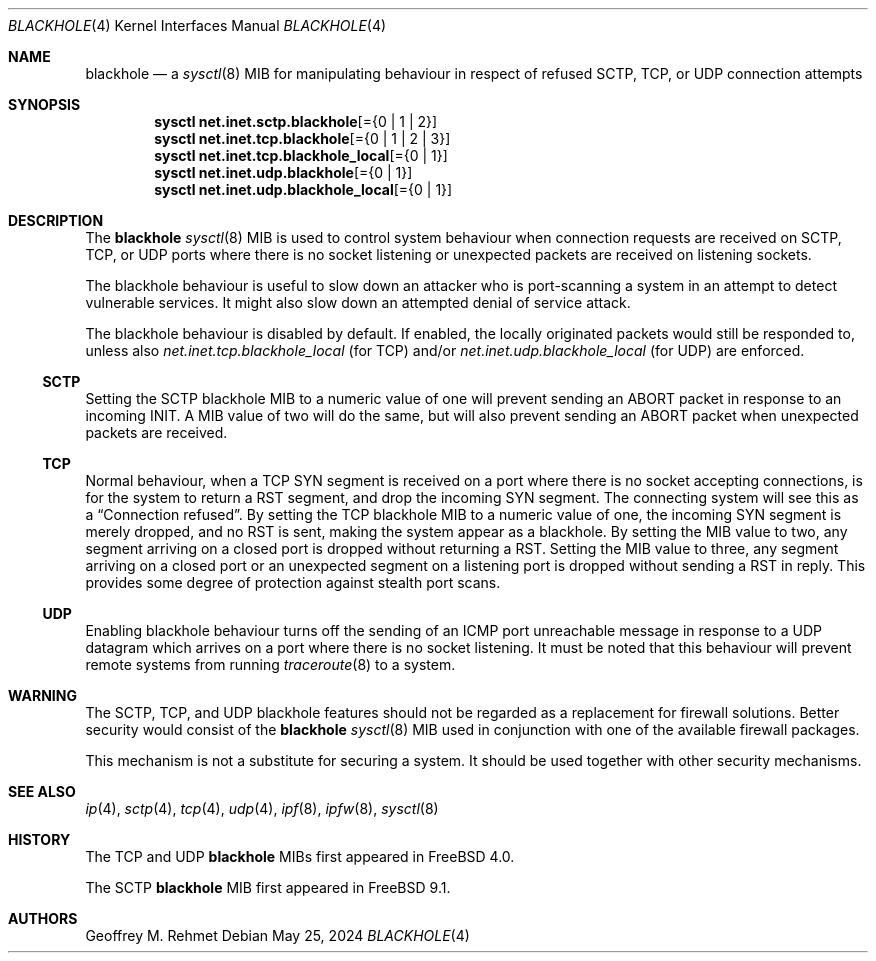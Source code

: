 .\"
.\" blackhole - drop refused TCP or UDP connects
.\"
.\" Redistribution and use in source and binary forms, with or without
.\" modification, are permitted provided that the following conditions
.\" are met:
.\" 1. Redistributions of source code must retain the above copyright
.\"    notice, this list of conditions and the following disclaimer.
.\" 2. Redistributions in binary form must reproduce the above copyright
.\"    notice, this list of conditions and the following disclaimer in the
.\"    documentation and/or other materials provided with the distribution.
.\"
.Dd May 25, 2024
.Dt BLACKHOLE 4
.Os
.Sh NAME
.Nm blackhole
.Nd a
.Xr sysctl 8
MIB for manipulating behaviour in respect of refused SCTP, TCP, or UDP connection
attempts
.Sh SYNOPSIS
.Cd sysctl net.inet.sctp.blackhole Ns Op = Ns Brq "0 | 1 | 2"
.Cd sysctl net.inet.tcp.blackhole Ns Op = Ns Brq "0 | 1 | 2 | 3"
.Cd sysctl net.inet.tcp.blackhole_local Ns Op = Ns Brq "0 | 1"
.Cd sysctl net.inet.udp.blackhole Ns Op = Ns Brq "0 | 1"
.Cd sysctl net.inet.udp.blackhole_local Ns Op = Ns Brq "0 | 1"
.Sh DESCRIPTION
The
.Nm
.Xr sysctl 8
MIB is used to control system behaviour when connection requests
are received on SCTP, TCP, or UDP ports where there is no socket listening
or unexpected packets are received on listening sockets.
.Pp
The blackhole behaviour is useful to slow down an attacker who is port-scanning
a system in an attempt to detect vulnerable services.
It might also slow down an attempted denial of service attack.
.Pp
The blackhole behaviour is disabled by default.
If enabled, the locally originated packets would still be responded to,
unless also
.Va net.inet.tcp.blackhole_local
(for TCP) and/or
.Va net.inet.udp.blackhole_local
(for UDP) are enforced.
.Ss SCTP
Setting the SCTP blackhole MIB to a numeric value of one
will prevent sending an ABORT packet in response to an incoming INIT.
A MIB value of two will do the same, but will also prevent sending an ABORT packet
when unexpected packets are received.
.Ss TCP
Normal behaviour, when a TCP SYN segment is received on a port where
there is no socket accepting connections, is for the system to return
a RST segment, and drop the incoming SYN segment.
The connecting system will
see this as a
.Dq Connection refused .
By setting the TCP blackhole
MIB to a numeric value of one, the incoming SYN segment
is merely dropped, and no RST is sent, making the system appear
as a blackhole.
By setting the MIB value to two, any segment arriving
on a closed port is dropped without returning a RST.
Setting the MIB value to three, any segment arriving on a closed port
or an unexpected segment on a listening port is dropped without sending a
RST in reply.
This provides some degree of protection against stealth port scans.
.Ss UDP
Enabling blackhole behaviour turns off the sending
of an ICMP port unreachable message in response to a UDP datagram which
arrives on a port where there is no socket listening.
It must be noted that this behaviour will prevent remote systems from running
.Xr traceroute 8
to a system.
.Sh WARNING
The SCTP, TCP, and UDP blackhole features should not be regarded as a replacement
for firewall solutions.
Better security would consist of the
.Nm
.Xr sysctl 8
MIB used in conjunction with one of the available firewall packages.
.Pp
This mechanism is not a substitute for securing a system.
It should be used together with other security mechanisms.
.Sh SEE ALSO
.Xr ip 4 ,
.Xr sctp 4 ,
.Xr tcp 4 ,
.Xr udp 4 ,
.Xr ipf 8 ,
.Xr ipfw 8 ,
.Xr sysctl 8
.Sh HISTORY
The TCP and UDP
.Nm
MIBs
first appeared in
.Fx 4.0 .
.Pp
The SCTP
.Nm
MIB first appeared in
.Fx 9.1 .
.Sh AUTHORS
.An Geoffrey M. Rehmet
